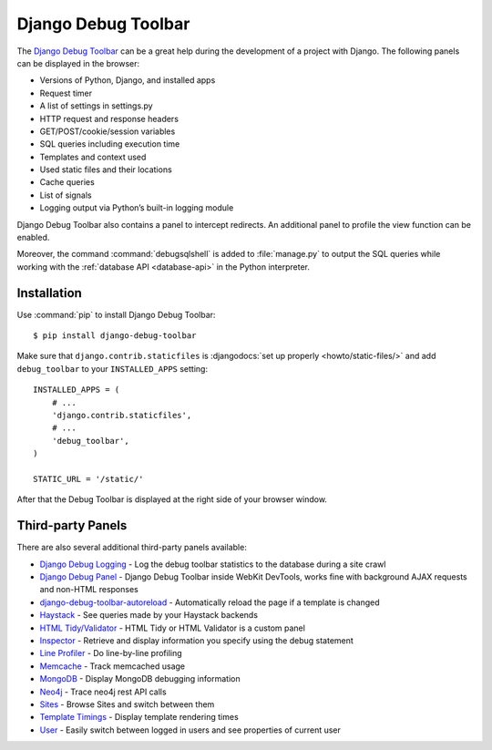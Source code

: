 ..  _debug_toolbar:

********************
Django Debug Toolbar
********************

The `Django Debug Toolbar
<https://github.com/django-debug-toolbar/django-debug-toolbar>`_
can be a great help during the development of a project with Django. The
following panels can be displayed in the browser:

- Versions of Python, Django, and installed apps
- Request timer
- A list of settings in settings.py
- HTTP request and response headers
- GET/POST/cookie/session variables
- SQL queries including execution time
- Templates and context used
- Used static files and their locations
- Cache queries
- List of signals
- Logging output via Python’s built-in logging module

Django Debug Toolbar also contains a panel to intercept redirects. An
additional panel to profile the view function can be enabled.

Moreover, the command :command:`debugsqlshell` is added to
:file:`manage.py` to output the SQL queries while working with the
:ref:`database API <database-api>` in the Python interpreter.

Installation
============

Use :command:`pip` to install Django Debug Toolbar:

::

    $ pip install django-debug-toolbar

Make sure that ``django.contrib.staticfiles`` is :djangodocs:`set up
properly <howto/static-files/>` and add ``debug_toolbar`` to your
``INSTALLED_APPS`` setting::

    INSTALLED_APPS = (
        # ...
        'django.contrib.staticfiles',
        # ...
        'debug_toolbar',
    )

    STATIC_URL = '/static/'

After that the Debug Toolbar is displayed at the right side of your
browser window.

Third-party Panels
==================

There are also several additional third-party panels available:

- `Django Debug Logging <https://github.com/lincolnloop/django-debug-logging>`_ - Log the debug toolbar statistics to the database during a site crawl
- `Django Debug Panel <https://github.com/recamshak/django-debug-panel>`_ - Django Debug Toolbar inside WebKit DevTools, works fine with background AJAX requests and non-HTML responses
- `django-debug-toolbar-autoreload <https://github.com/gregmuellegger/django-debug-toolbar-autoreload>`_ - Automatically reload the page if a template is changed
- `Haystack <https://github.com/streeter/django-haystack-panel>`_ - See queries made by your Haystack backends
- `HTML Tidy/Validator <https://github.com/joymax/django-dtpanel-htmltidy>`_ - HTML Tidy or HTML Validator is a custom panel
- `Inspector <https://github.com/santiagobasulto/debug-inspector-panel>`_ - Retrieve and display information you specify using the debug statement
- `Line Profiler <https://github.com/dmclain/django-debug-toolbar-line-profiler>`_ - Do line-by-line profiling
- `Memcache <https://github.com/ross/memcache-debug-panel>`_ - Track memcached usage
- `MongoDB <https://github.com/hmarr/django-debug-toolbar-mongo>`_ - Display MongoDB debugging information
- `Neo4j <https://github.com/robinedwards/django-debug-toolbar-neo4j-panel>`_ - Trace neo4j rest API calls
- `Sites <https://github.com/elvard/django-sites-toolbar>`_ - Browse Sites and switch between them
- `Template Timings <https://github.com/orf/django-debug-toolbar-template-timings>`_ - Display template rendering times
- `User <https://github.com/playfire/django-debug-toolbar-user-panel>`_ - Easily switch between logged in users and see properties of current user
